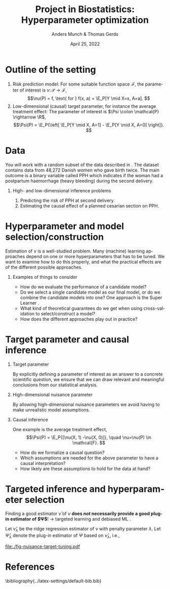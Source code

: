 * Notes/tasks                                                      :noexport:
- [ ] Make simulation plots
- [ ] Mathematical formulation of the problem -- where to fit that in?
- [ ] Access to data? Talk to Thomas about GDPR etc...???
- The impact of the hyperparameter / choice of model

* Outline of the setting
#+begin_export latex
Let $\mathcal{P}$ be a collection of probability measures over $\R^{d+2}$, so that
$O \sim P \in \mathcal{P}$, with $O = (Y, A, X)$, $Y\in \R$, $A\in \R$, and $X \in \R^d$.

\vfill

We consider estimation of a parameter $\theta \colon \mathcal{P} \rightarrow \Theta$, where $\Theta$
is either a \textbf{high-} or a \textbf{low-dimensional} space:
#+end_export

\vfill

1. Risk prediction model: For some suitable function space $\mathcal{F}$, the parameter of interest
   is $\nu \colon \mathcal{P} \rightarrow \mathcal{F}$, \[\nu(P) = f, \text{ for } f(x, a) = \E_P[Y
   \mid X=x, A=a]. \]
2. Low-dimensional (causal) target parameter, for instance the average treatment effect: The
   parameter of interest is $\Psi \colon \mathcal{P} \rightarrow \R$, \[\Psi(P) = \E_P{\left[ \E_P[Y
   \mid X, A=1] - \E_P[Y \mid X, A=0] \right]}. \]

* Data
You will work with a random subset of the data described in \cite{wikkelso2014prediction}. The
dataset contains data from 48,272 Danish women who gave birth twice. The main outcome is a binary
variable called PPH which indicates if the woman had a postpartum haemorrhage (heavy bleeding)
during the second delivery.

\vfill

** High- and low-dimensional inference problems
1. Predicting the risk of PPH at second delivery. 
2. Estimating the causal effect of a planned cesarian section on PPH.

* Hyperparameter and model selection/construction
Estimation of $\nu$ is a well-studied problem. Many (machine) learning approaches depend on one or
more hyperparameters that has to be tuned. We want to examine how to do this properly, and what the
practical effects are of the different possible approaches.

\vfill

** Examples of things to consider

- How do we evaluate the performance of a candidate model?
- Do we select a single candidate model as our final model, or do we combine the candidate models
  into one? One approach is the Super Learner \citep{van2011targeted,HoffmanBlog}.
- What kind of theoretical guarantees do we get when using cross-validation to select/construct a model?
- How does the different approaches play out in practice?

* Target parameter and causal inference
** Target parameter
By explicitly defining a parameter of interest as an answer to a concrete scientific question, we
ensure that we can draw relevant and meaningful conclusions from our statistical analysis.

** High-dimensional nuisance parameter
By allowing high-dimensional nuisance parameters we avoid having to make unrealistic model
assumptions.

** Causal inference
One example is the average treatment effect, \[\Psi(P) = \E_P{[\nu(X, 1) -\nu(X, 0)]}, \quad
\nu=\nu(P) \in \mathcal{F}. \]

- How do we formalize a causal question?
- Which assumptions are needed for the above parameter to have a causal interpretation?
- How likely are these assumptions to hold for the data at hand?

* Targeted inference and hyperparameter selection
Finding a good estimator $\hat\nu$ of $\nu$ *does /not/ necessarily provide a good plug-in estimator
of $\Psi$*! $\rightarrow$ targeted learning and debiased ML
\citep{van2006targeted,van2011targeted,chernozhukov2018double,kennedy2022semiparametric}.

\hfill

Let $\hat\nu_{\lambda}$ be the ridge regression estimator of $\nu$ with penalty parameter $\lambda$.
Let $\hat\Psi_{\lambda}$ denote the plug-in estimator of $\Psi$ based on $\hat\nu_{\lambda}$, i.e.,
\small
#+begin_export latex
\begin{equation*}
  \hat\Psi_{\lambda} = \frac{1}{n}\sum_{i=1}^{n}
  \left\{
    \hat{\nu}_{\lambda}(X_i, 1)- \hat{\nu}_{\lambda}(X_i, 0)
\right\}.
\end{equation*}
#+end_export


#+BEGIN_SRC R :results output verbatim  :exports results  :session *R* :cache yes
  library(glmnet)
  library(data.table)
  library(ggplot2)

  effect.size <- 0.2
  sim.dat <- function(n=1000, p=10){
      X0 <- matrix(rnorm(n*p), nrow=n)
      A <- 1*(runif(n) < .5)
      Y <- A*effect.size + rnorm(n)
      return(data.table(Y, A, X0))
  }

  sim.est <- function(M, lambda=exp(seq(5, -10, length.out=200)), alpha=0, ...){
      out <- do.call(rbind, lapply(1:M, function(m){
	  train <- sim.dat()
	  model <- glmnet(train[, -1], train[,Y], alpha=alpha, lambda=lambda, ...)
	  test <- sim.dat(n=10000)
	  fit <- predict(model, newx=as.matrix(test[, -1]))    
	  ## Nuisance fit
	  est.nui <- data.table(lambda=lambda,mse=apply((fit - test[, Y])^2, 2, mean),model="nuisance",sim=m)
	  ## Target fit
	  dat.copy <- copy(train)
	  dat.copy[, A:=0]
	  fit0 <- predict(model, newx=as.matrix(dat.copy[, -1]))
	  dat.copy[, A:=1]
	  fit1 <- predict(model, newx=as.matrix(dat.copy[, -1]))
	  est.target <- data.table(lambda=lambda,mse=(apply(fit1-fit0, 2, mean)-effect.size)^2,model="target",sim=m)
	  return(rbind(est.nui, est.target))
      }))
      return(out[])
  }

  set.seed(341)
  tt0 <- sim.est(M=200)
  mse0 <- tt0[, .(mean=mean(mse), sd.mc=sd(mse), lwr.mc=quantile(mse, probs=.025), upr.mc=quantile(mse, probs=.975)), .(lambda, model)]
  mse0.plot <- mse0[exp(-4) < lambda & lambda < exp(2.6)]
  mse0.plot[, normalized.mean := (mean-min(mean))/(max(mean)-min(mean)), .(model)]
#+END_SRC

#+BEGIN_SRC R :results graphics file :exports results :session *R* :cache yes :file ./fig-nuisance-target-tuning.pdf :height 2.6 :width 5.5
  library(latex2exp)
  ggplot(mse0.plot, aes(x=log(lambda), y=normalized.mean, col=model)) + theme_classic() +
    geom_line(size=1.2) + ylab("Standardized MSE") +
    xlab(TeX("$\\log(\\lambda)$")) +
    labs(color = "")+
    scale_color_manual(labels = list(TeX("$\\nu$"), TeX("$\\Psi$")), values = c("darkblue", "red")) +
    theme(axis.text.y=element_blank(), 
	  axis.ticks.y=element_blank()) +
    geom_point(data=mse0.plot[normalized.mean==0], size=3) 
#+END_SRC

#+RESULTS[(2022-04-19 13:14:43) 7cc23cf960686b01ec09034ca43691806dcab17c]:
[[file:./fig-nuisance-target-tuning.pdf]]

* References
\small\bibliography{../latex-settings/default-bib.bib}

* HEADER :noexport:
#+TITLE: Project in Biostatistics: Hyperparameter optimization
#+Author: Anders Munch & Thomas Gerds
#+Date: April 25, 2022

#+LANGUAGE:  en
#+OPTIONS:   H:1 num:t toc:nil ':t ^:t
#+startup: beamer
#+LaTeX_CLASS: beamer
#+LATEX_CLASS_OPTIONS: [smaller]
#+LaTeX_HEADER: \usepackage{natbib, dsfont, pgfpages, tikz,amssymb, amsmath,xcolor}
#+LaTeX_HEADER: \bibliographystyle{plain}
# #+LaTeX_HEADER: \bibliographystyle{abbrvnat}
#+LaTeX_HEADER: \input{../latex-settings/standard-commands.tex}
#+BIBLIOGRAPHY: ../latex-settings/default-bib plain

# Beamer settins:
# #+LaTeX_HEADER: \usefonttheme[onlymath]{serif} 
#+LaTeX_HEADER: \setbeamertemplate{footline}[frame number]
#+LaTeX_HEADER: \beamertemplatenavigationsymbolsempty
#+LaTeX_HEADER: \usepackage{appendixnumberbeamer}
#+LaTeX_HEADER: \setbeamercolor{gray}{bg=white!90!black}
#+COLUMNS: %40ITEM %10BEAMER_env(Env) %9BEAMER_envargs(Env Args) %4BEAMER_col(Col) %10BEAMER_extra(Extra)
#+LATEX_HEADER: \setbeamertemplate{itemize items}{$\circ$}

# Check this:
# #+LaTeX_HEADER: \lstset{basicstyle=\ttfamily\small}

# For handout mode: (check order...)
# #+LATEX_CLASS_OPTIONS: [handout]
# #+LaTeX_HEADER: \pgfpagesuselayout{4 on 1}[border shrink=1mm]
# #+LaTeX_HEADER: \pgfpageslogicalpageoptions{1}{border code=\pgfusepath{stroke}}
# #+LaTeX_HEADER: \pgfpageslogicalpageoptions{2}{border code=\pgfusepath{stroke}}
# #+LaTeX_HEADER: \pgfpageslogicalpageoptions{3}{border code=\pgfusepath{stroke}}
# #+LaTeX_HEADER: \pgfpageslogicalpageoptions{4}{border code=\pgfusepath{stroke}}
